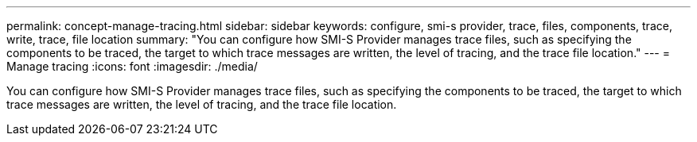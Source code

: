 ---
permalink: concept-manage-tracing.html
sidebar: sidebar
keywords: configure, smi-s provider, trace, files, components, trace, write, trace, file location
summary: "You can configure how SMI-S Provider manages trace files, such as specifying the components to be traced, the target to which trace messages are written, the level of tracing, and the trace file location."
---
= Manage tracing
:icons: font
:imagesdir: ./media/

[.lead]
You can configure how SMI-S Provider manages trace files, such as specifying the components to be traced, the target to which trace messages are written, the level of tracing, and the trace file location.
